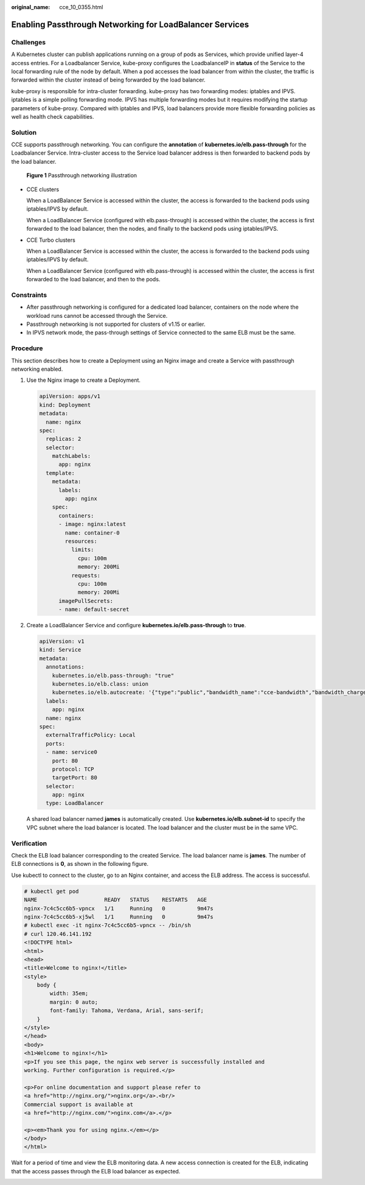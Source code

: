 :original_name: cce_10_0355.html

.. _cce_10_0355:

Enabling Passthrough Networking for LoadBalancer Services
=========================================================

Challenges
----------

A Kubernetes cluster can publish applications running on a group of pods as Services, which provide unified layer-4 access entries. For a Loadbalancer Service, kube-proxy configures the LoadbalanceIP in **status** of the Service to the local forwarding rule of the node by default. When a pod accesses the load balancer from within the cluster, the traffic is forwarded within the cluster instead of being forwarded by the load balancer.

kube-proxy is responsible for intra-cluster forwarding. kube-proxy has two forwarding modes: iptables and IPVS. iptables is a simple polling forwarding mode. IPVS has multiple forwarding modes but it requires modifying the startup parameters of kube-proxy. Compared with iptables and IPVS, load balancers provide more flexible forwarding policies as well as health check capabilities.

Solution
--------

CCE supports passthrough networking. You can configure the **annotation** of **kubernetes.io/elb.pass-through** for the Loadbalancer Service. Intra-cluster access to the Service load balancer address is then forwarded to backend pods by the load balancer.


.. figure:: /_static/images/en-us_image_0000001695736965.png
   :alt: **Figure 1** Passthrough networking illustration

   **Figure 1** Passthrough networking illustration

-  CCE clusters

   When a LoadBalancer Service is accessed within the cluster, the access is forwarded to the backend pods using iptables/IPVS by default.

   When a LoadBalancer Service (configured with elb.pass-through) is accessed within the cluster, the access is first forwarded to the load balancer, then the nodes, and finally to the backend pods using iptables/IPVS.

-  CCE Turbo clusters

   When a LoadBalancer Service is accessed within the cluster, the access is forwarded to the backend pods using iptables/IPVS by default.

   When a LoadBalancer Service (configured with elb.pass-through) is accessed within the cluster, the access is first forwarded to the load balancer, and then to the pods.

Constraints
-----------

-  After passthrough networking is configured for a dedicated load balancer, containers on the node where the workload runs cannot be accessed through the Service.
-  Passthrough networking is not supported for clusters of v1.15 or earlier.
-  In IPVS network mode, the pass-through settings of Service connected to the same ELB must be the same.

Procedure
---------

This section describes how to create a Deployment using an Nginx image and create a Service with passthrough networking enabled.

#. Use the Nginx image to create a Deployment.

   .. code-block::

      apiVersion: apps/v1
      kind: Deployment
      metadata:
        name: nginx
      spec:
        replicas: 2
        selector:
          matchLabels:
            app: nginx
        template:
          metadata:
            labels:
              app: nginx
          spec:
            containers:
            - image: nginx:latest
              name: container-0
              resources:
                limits:
                  cpu: 100m
                  memory: 200Mi
                requests:
                  cpu: 100m
                  memory: 200Mi
            imagePullSecrets:
            - name: default-secret

#. Create a LoadBalancer Service and configure **kubernetes.io/elb.pass-through** to **true**.

   .. code-block::

      apiVersion: v1
      kind: Service
      metadata:
        annotations:
          kubernetes.io/elb.pass-through: "true"
          kubernetes.io/elb.class: union
          kubernetes.io/elb.autocreate: '{"type":"public","bandwidth_name":"cce-bandwidth","bandwidth_chargemode":"bandwidth","bandwidth_size":5,"bandwidth_sharetype":"PER","eip_type":"5_bgp","name":"james"}'
        labels:
          app: nginx
        name: nginx
      spec:
        externalTrafficPolicy: Local
        ports:
        - name: service0
          port: 80
          protocol: TCP
          targetPort: 80
        selector:
          app: nginx
        type: LoadBalancer

   A shared load balancer named **james** is automatically created. Use **kubernetes.io/elb.subnet-id** to specify the VPC subnet where the load balancer is located. The load balancer and the cluster must be in the same VPC.

Verification
------------

Check the ELB load balancer corresponding to the created Service. The load balancer name is **james**. The number of ELB connections is **0**, as shown in the following figure.

|image1|

Use kubectl to connect to the cluster, go to an Nginx container, and access the ELB address. The access is successful.

.. code-block::

   # kubectl get pod
   NAME                     READY   STATUS    RESTARTS   AGE
   nginx-7c4c5cc6b5-vpncx   1/1     Running   0          9m47s
   nginx-7c4c5cc6b5-xj5wl   1/1     Running   0          9m47s
   # kubectl exec -it nginx-7c4c5cc6b5-vpncx -- /bin/sh
   # curl 120.46.141.192
   <!DOCTYPE html>
   <html>
   <head>
   <title>Welcome to nginx!</title>
   <style>
       body {
           width: 35em;
           margin: 0 auto;
           font-family: Tahoma, Verdana, Arial, sans-serif;
       }
   </style>
   </head>
   <body>
   <h1>Welcome to nginx!</h1>
   <p>If you see this page, the nginx web server is successfully installed and
   working. Further configuration is required.</p>

   <p>For online documentation and support please refer to
   <a href="http://nginx.org/">nginx.org</a>.<br/>
   Commercial support is available at
   <a href="http://nginx.com/">nginx.com</a>.</p>

   <p><em>Thank you for using nginx.</em></p>
   </body>
   </html>

Wait for a period of time and view the ELB monitoring data. A new access connection is created for the ELB, indicating that the access passes through the ELB load balancer as expected.

|image2|

.. |image1| image:: /_static/images/en-us_image_0000001647576552.png
.. |image2| image:: /_static/images/en-us_image_0000001647417300.png
